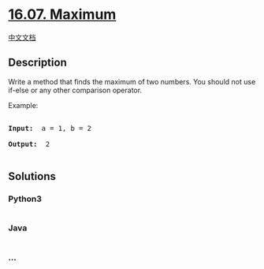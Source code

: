 * [[https://leetcode-cn.com/problems/maximum-lcci][16.07. Maximum]]
  :PROPERTIES:
  :CUSTOM_ID: maximum
  :END:
[[./lcci/16.07.Maximum/README.org][中文文档]]

** Description
   :PROPERTIES:
   :CUSTOM_ID: description
   :END:

#+begin_html
  <p>
#+end_html

Write a method that finds the maximum of two numbers. You should not use
if-else or any other comparison operator.

#+begin_html
  </p>
#+end_html

#+begin_html
  <p>
#+end_html

Example:

#+begin_html
  </p>
#+end_html

#+begin_html
  <pre>

  <strong>Input: </strong> a = 1, b = 2

  <strong>Output: </strong> 2

  </pre>
#+end_html

** Solutions
   :PROPERTIES:
   :CUSTOM_ID: solutions
   :END:

#+begin_html
  <!-- tabs:start -->
#+end_html

*** *Python3*
    :PROPERTIES:
    :CUSTOM_ID: python3
    :END:
#+begin_src python
#+end_src

*** *Java*
    :PROPERTIES:
    :CUSTOM_ID: java
    :END:
#+begin_src java
#+end_src

*** *...*
    :PROPERTIES:
    :CUSTOM_ID: section
    :END:
#+begin_example
#+end_example

#+begin_html
  <!-- tabs:end -->
#+end_html
